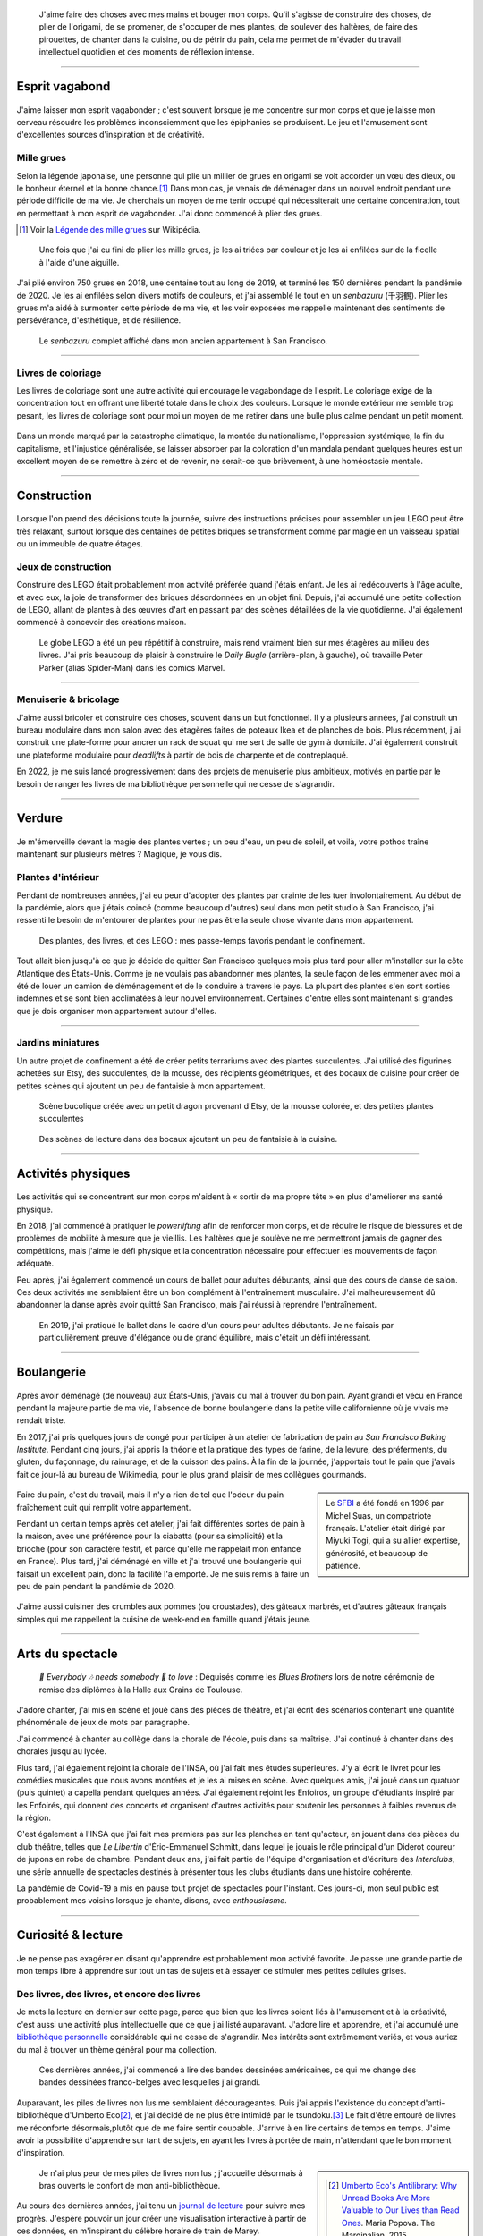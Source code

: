 .. title: Esprit ludique & créativité
.. subtitle: Ceux dont l'esprit vagabonde ne sont pas tous perdus
.. slug: loisirs


.. figure:: /images/plants_3808.jpg
   :figclass: lead-figure
   :alt: Photographie d'un lys en fleur et d'un arbre-cabane Lego.


.. highlights::

   J'aime faire des choses avec mes mains et bouger mon corps. Qu'il s'agisse de construire des choses, de plier de l'origami, de se promener, de s'occuper de mes plantes, de soulever des haltères, de faire des pirouettes, de chanter dans la cuisine, ou de pétrir du pain, cela me permet de m'évader du travail intellectuel quotidien et des moments de réflexion intense.


----

Esprit vagabond
===============

.. figure:: /images/cranes_3726.jpg

J'aime laisser mon esprit vagabonder ; c'est souvent lorsque je me concentre sur mon corps et que je laisse mon cerveau résoudre les problèmes inconsciemment que les épiphanies se produisent. Le jeu et l'amusement sont d'excellentes sources d'inspiration et de créativité.

Mille grues
-----------

Selon la légende japonaise, une personne qui plie un millier de grues en origami se voit accorder un vœu des dieux, ou le bonheur éternel et la bonne chance.\ [#OneThousandCranes]_ Dans mon cas, je venais de déménager dans un nouvel endroit pendant une période difficile de ma vie. Je cherchais un moyen de me tenir occupé qui nécessiterait une certaine concentration, tout en permettant à mon esprit de vagabonder. J'ai donc commencé à plier des grues.

.. [#OneThousandCranes] Voir la `Légende des mille grues <https://fr.wikipedia.org/wiki/L%C3%A9gende_des_mille_grues>`__ sur Wikipédia.

.. figure:: /images/cranes_3750.jpg

   Une fois que j'ai eu fini de plier les mille grues, je les ai triées par couleur et je les ai enfilées sur de la ficelle à l'aide d'une aiguille.

J'ai plié environ 750 grues en 2018, une centaine tout au long de 2019, et terminé les 150 dernières pendant la pandémie de 2020. Je les ai enfilées selon divers motifs de couleurs, et j'ai assemblé le tout en un *senbazuru* (千羽鶴). Plier les grues m'a aidé à surmonter cette période de ma vie, et les voir exposées me rappelle maintenant des sentiments de persévérance, d'esthétique, et de résilience.

.. figure:: /images/cranes_3758.jpg

   Le *senbazuru* complet affiché dans mon ancien appartement à San Francisco.


----

Livres de coloriage
-------------------

Les livres de coloriage sont une autre activité qui encourage le vagabondage de l'esprit. Le coloriage exige de la concentration tout en offrant une liberté totale dans le choix des couleurs. Lorsque le monde extérieur me semble trop pesant, les livres de coloriage sont pour moi un moyen de me retirer dans une bulle plus calme pendant un petit moment.

.. figure:: /images/coloring_3767_v1.jpg

Dans un monde marqué par la catastrophe climatique, la montée du nationalisme, l'oppression systémique, la fin du capitalisme, et l'injustice généralisée, se laisser absorber par la coloration d'un mandala pendant quelques heures est un excellent moyen de se remettre à zéro et de revenir, ne serait-ce que brièvement, à une homéostasie mentale.

.. figure:: /images/coloring_3770_v1.jpg

----

Construction 
============

.. figure:: /images/lego_3906.jpg

Lorsque l'on prend des décisions toute la journée, suivre des instructions précises pour assembler un jeu LEGO peut être très relaxant, surtout lorsque des centaines de petites briques se transforment comme par magie en un vaisseau spatial ou un immeuble de quatre étages.

Jeux de construction
--------------------

Construire des LEGO était probablement mon activité préférée quand j'étais enfant. Je les ai redécouverts à l'âge adulte, et avec eux, la joie de transformer des briques désordonnées en un objet fini. Depuis, j'ai accumulé une petite collection de LEGO, allant de plantes à des œuvres d'art en passant par des scènes détaillées de la vie quotidienne. J'ai également commencé à concevoir des créations maison.

.. figure:: /images/lego_5341.jpg

   Le globe LEGO a été un peu répétitif à construire, mais rend vraiment bien sur mes étagères au milieu des livres. J'ai pris beaucoup de plaisir à construire le *Daily Bugle* (arrière-plan, à gauche), où travaille Peter Parker (alias Spider-Man) dans les comics Marvel.

----

Menuiserie & bricolage
----------------------

J'aime aussi bricoler et construire des choses, souvent dans un but fonctionnel. Il y a plusieurs années, j'ai construit un bureau modulaire dans mon salon avec des étagères faites de poteaux Ikea et de planches de bois. Plus récemment, j'ai construit une plate-forme pour ancrer un rack de squat qui me sert de salle de gym à domicile. J'ai également construit une plateforme modulaire pour *deadlifts* à partir de bois de charpente et de contreplaqué.

En 2022, je me suis lancé progressivement dans des projets de menuiserie plus ambitieux, motivés en partie par le besoin de ranger les livres de ma bibliothèque personnelle qui ne cesse de s'agrandir.

----

Verdure
=======

.. figure:: /images/plants_5608.jpg

Je m'émerveille devant la magie des plantes vertes ; un peu d'eau, un peu de soleil, et voilà, votre pothos traîne maintenant sur plusieurs mètres ? Magique, je vous dis.

Plantes d'intérieur
-------------------

Pendant de nombreuses années, j'ai eu peur d'adopter des plantes par crainte de les tuer involontairement. Au début de la pandémie, alors que j'étais coincé (comme beaucoup d'autres) seul dans mon petit studio à San Francisco, j'ai ressenti le besoin de m'entourer de plantes pour ne pas être la seule chose vivante dans mon appartement. 

.. figure:: /images/plants_3802.jpg

   Des plantes, des livres, et des LEGO : mes passe-temps favoris pendant le confinement.

Tout allait bien jusqu'à ce que je décide de quitter San Francisco quelques mois plus tard pour aller m'installer sur la côte Atlantique des États-Unis. Comme je ne voulais pas abandonner mes plantes, la seule façon de les emmener avec moi a été de louer un camion de déménagement et de le conduire à travers le pays. La plupart des plantes s'en sont sorties indemnes et se sont bien acclimatées à leur nouvel environnement. Certaines d'entre elles sont maintenant si grandes que je dois organiser mon appartement autour d'elles.

----

Jardins miniatures
------------------

Un autre projet de confinement a été de créer petits terrariums avec des plantes succulentes. J'ai utilisé des figurines achetées sur Etsy, des succulentes, de la mousse, des récipients géométriques, et des bocaux de cuisine pour créer de petites scènes qui ajoutent un peu de fantaisie à mon appartement.

.. figure:: /images/plants_3611.jpg

   Scène bucolique créée avec un petit dragon provenant d'Etsy, de la mousse colorée, et des petites plantes succulentes

.. figure:: /images/plants_3641.jpg

   Des scènes de lecture dans des bocaux ajoutent un peu de fantaisie à la cuisine.

----

Activités physiques
===================

.. figure:: /images/lifting_3881.jpg

Les activités qui se concentrent sur mon corps m'aident à « sortir de ma propre tête » en plus d'améliorer ma santé physique.

En 2018, j'ai commencé à pratiquer le *powerlifting* afin de renforcer mon corps, et de réduire le risque de blessures et de problèmes de mobilité à mesure que je vieillis. Les haltères que je soulève ne me permettront jamais de gagner des compétitions, mais j'aime le défi physique et la concentration nécessaire pour effectuer les mouvements de façon adéquate.

Peu après, j'ai également commencé un cours de ballet pour adultes débutants, ainsi que des cours de danse de salon. Ces deux activités me semblaient être un bon complément à l'entraînement musculaire. J'ai malheureusement dû abandonner la danse après avoir quitté San Francisco, mais j'ai réussi à reprendre l'entraînement.

.. figure:: /images/ballet_497.jpg
   
   En 2019, j'ai pratiqué le ballet dans le cadre d'un cours pour adultes débutants. Je ne faisais par particulièrement preuve d'élégance ou de grand équilibre, mais c'était un défi intéressant.



.. ----

.. Travel & Photography
.. ====================

.. .. figure:: /images/2012-03-22_Selfie_on_the_Queen_Mary_2173.jpg
..   :alt: Placeholder

..   on board the Queen Mary

.. TODO

----

Boulangerie
===========

.. figure:: /images/baking_0885.jpg

Après avoir déménagé (de nouveau) aux États-Unis, j'avais du mal à trouver du bon pain. Ayant grandi et vécu en France pendant la majeure partie de ma vie, l'absence de bonne boulangerie dans la petite ville californienne où je vivais me rendait triste.

En 2017, j'ai pris quelques jours de congé pour participer à un atelier de fabrication de pain au *San Francisco Baking Institute*. Pendant cinq jours, j'ai appris la théorie et la pratique des types de farine, de la levure, des préferments, du gluten, du façonnage, du rainurage, et de la cuisson des pains. À la fin de la journée, j'apportais tout le pain que j'avais fait ce jour-là au bureau de Wikimedia, pour le plus grand plaisir de mes collègues gourmands.

.. sidebar::

   Le `SFBI <https://sfbi.com/>`__ a été fondé en 1996 par Michel Suas, un compatriote français. L'atelier était dirigé par Miyuki Togi, qui a su allier expertise, générosité, et beaucoup de patience.

.. container:: baking1 side-by-side

   .. figure:: /images/baking_3777.jpg 
   .. figure:: /images/baking_183934.jpg

.. class:: caption

   Faire du pain, c'est du travail, mais il n'y a rien de tel que l'odeur du pain fraîchement cuit qui remplit votre appartement.

Pendant un certain temps après cet atelier, j'ai fait différentes sortes de pain à la maison, avec une préférence pour la ciabatta (pour sa simplicité) et la brioche (pour son caractère festif, et parce qu'elle me rappelait mon enfance en France). Plus tard, j'ai déménagé en ville et j'ai trouvé une boulangerie qui faisait un excellent pain, donc la facilité l'a emporté. Je me suis remis à faire un peu de pain pendant la pandémie de 2020.

.. container:: baking2 side-by-side

   .. figure:: /images/baking_1937.jpg
   .. figure:: /images/baking_9750.jpg

.. class:: caption
   
   J'aime aussi cuisiner des crumbles aux pommes (ou croustades), des gâteaux marbrés, et d'autres gâteaux français simples qui me rappellent la cuisine de week-end en famille quand j'étais jeune.

----

Arts du spectacle
=================

.. figure:: /images/2005_blues_brothers_ceremonie_diplomes.jpg
   :alt: Placeholder

   *🎼 Everybody 🎶 needs somebody 🎵 to love* : Déguisés comme les *Blues Brothers* lors de notre cérémonie de remise des diplômes à la Halle aux Grains de Toulouse.


J'adore chanter, j'ai mis en scène et joué dans des pièces de théâtre, et j'ai écrit des scénarios contenant une quantité phénoménale de jeux de mots par paragraphe.

J'ai commencé à chanter au collège dans la chorale de l'école, puis dans sa maîtrise. J'ai continué à chanter dans des chorales jusqu'au lycée.

Plus tard, j'ai également rejoint la chorale de l'INSA, où j'ai fait mes études supérieures. J'y ai écrit le livret pour les comédies musicales que nous avons montées et je les ai mises en scène. Avec quelques amis, j'ai joué dans un quatuor (puis quintet) a capella pendant quelques années. J'ai également rejoint les Enfoiros, un groupe d'étudiants inspiré par les Enfoirés, qui donnent des concerts et organisent d'autres activités pour soutenir les personnes à faibles revenus de la région.

.. TODO: :doc:`Enfoiros <enfoiros>`

C'est également à l'INSA que j'ai fait mes premiers pas sur les planches en tant qu'acteur, en jouant dans des pièces du club théâtre, telles que *Le Libertin* d'Éric-Emmanuel Schmitt, dans lequel je jouais le rôle principal d'un Diderot coureur de jupons en robe de chambre. Pendant deux ans, j'ai fait partie de l'équipe d'organisation et d'écriture des *Interclubs*, une série annuelle de spectacles destinés à présenter tous les clubs étudiants dans une histoire cohérente.

.. TODO: :doc:`Le Libertin <le-libertin>`

La pandémie de Covid-19 a mis en pause tout projet de spectacles pour l'instant. Ces jours-ci, mon seul public est probablement mes voisins lorsque je chante, disons, avec *enthousiasme*.

----

Curiosité & lecture
===================

.. figure:: /images/reading_0269.jpg

Je ne pense pas exagérer en disant qu'apprendre est probablement mon activité favorite. Je passe une grande partie de mon temps libre à apprendre sur tout un tas de sujets et à essayer de stimuler mes petites cellules grises.

Des livres, des livres, et encore des livres
--------------------------------------------


Je mets la lecture en dernier sur cette page, parce que bien que les livres soient liés à l'amusement et à la créativité, c'est aussi une activité plus intellectuelle que ce que j'ai listé auparavant. J'adore lire et apprendre, et j'ai accumulé une `bibliothèque personnelle <https://www.librarything.com/catalog/gpaumier>`__ considérable qui ne cesse de s'agrandir. Mes intérêts sont extrêmement variés, et vous auriez du mal à trouver un thème général pour ma collection.

.. figure:: /images/reading_3891.jpg
   :alt: Photographie de bandes dessinées américaines, dont quelques numéros de Nightwing publiés par DC Comics.

   Ces dernières années, j'ai commencé à lire des bandes dessinées américaines, ce qui me change des bandes dessinées franco-belges avec lesquelles j'ai grandi.

Auparavant, les piles de livres non lus me semblaient décourageantes. Puis j'ai appris l'existence du concept d'anti-bibliothèque d'Umberto Eco\ [#antilibrary]_, et j'ai décidé de ne plus être intimidé par le tsundoku.\ [#tsundoku]_ Le fait d'être entouré de livres me réconforte désormais,plutôt que de me faire sentir coupable. J'arrive à en lire certains de temps en temps. J'aime avoir la possibilité d'apprendre sur tant de sujets, en ayant les livres à portée de main, n'attendant que le bon moment d'inspiration.

.. sidebar::

   .. [#antilibrary] `Umberto Eco's Antilibrary: Why Unread Books Are More Valuable to Our Lives than Read Ones <https://www.themarginalian.org/2015/03/24/umberto-eco-antilibrary/>`__. Maria Popova. The Marginalian, 2015.

   .. [#tsundoku] `Tsundoku <https://fr.wikipedia.org/wiki/Tsundoku>`__ (積ん読), ou « syndrome de la pile à lire », est un terme d'argot japonais qui désigne « l'accumulation, sous forme de piles, de livres qui ne sont jamais lus ».

.. figure:: /images/reading_3892.jpg
   :alt: Photo de trois piles de livres

   Je n'ai plus peur de mes piles de livres non lus ; j'accueille désormais à bras ouverts le confort de mon anti-bibliothèque.

Au cours des dernières années, j'ai tenu un `journal de lecture <https://github.com/gpaumier/reading-log>`__ pour suivre mes progrès. J'espère pouvoir un jour créer une visualisation interactive à partir de ces données, en m'inspirant du célèbre horaire de train de Marey.

----

Apprendre des langues
---------------------

J'ai appris l'anglais et l'allemand à l'école, bien que mon allemand n'ait jamais été très avancé. Il y a quelques années, j'ai suivi deux semestres d'espagnol à l'*Instituto Cervantes* de Toulouse, et depuis j'utilise Duolingo pour continuer à apprendre.

.. sidebar::
   :class: rowstart-2 rowspan-3

   .. figure:: /images/duolingo.png
      :figclass: framed-img
      :alt: Capture d'écran de l'application Duolingo demandant à l'utilisateur de traduire la phrase "¡No salgas con él, sabes que es mi ex !" ("Ne sors pas avec lui, tu sais que c'est mon ex !")
   
      Duolingo fait son cinéma !

Comme je voulais me faliliariser un peu avec d'autres familles linguistiques, j'ai commencé à apprendre le tagalog avec *Rosetta Stone*, mais j'ai dû faire une pause jusqu'à ce que je puisse en apprendre davantage sur la grammaire de cette langue. J'ai également fait mes premiers pas en arabe.
